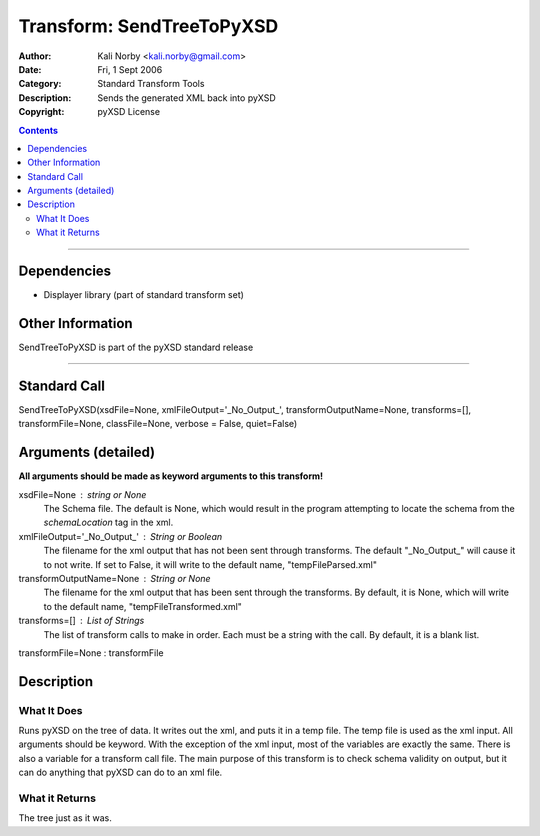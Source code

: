 ==========================
Transform: SendTreeToPyXSD
==========================

:Author: Kali Norby <kali.norby@gmail.com>
:Date: Fri, 1 Sept 2006
:Category: Standard Transform Tools
:Description: Sends the generated XML back into pyXSD
:Copyright: pyXSD License

.. contents::

------------------

Dependencies
============

- Displayer library (part of standard transform set)

Other Information
=================

SendTreeToPyXSD is part of the pyXSD standard release

-------------------

Standard Call
=============

SendTreeToPyXSD(xsdFile=None, xmlFileOutput='_No_Output_', transformOutputName=None, transforms=[], transformFile=None, classFile=None, verbose = False, quiet=False)

Arguments (detailed)
====================

**All arguments should be made as keyword arguments to this transform!**

xsdFile=None : string or None
    The Schema file. The default is None, which would result in the program attempting to locate the schema from the `schemaLocation` tag in the xml.
xmlFileOutput='_No_Output_' : String or Boolean
    The filename for the xml output that has not been sent through transforms. The default "_No_Output_" will cause it to not write. If set to False, it will write to the default name, "tempFileParsed.xml"
transformOutputName=None : String or None
    The filename for the xml output that has been sent through the transforms. By default, it is None, which will write to the default name, "tempFileTransformed.xml"
transforms=[] : List of Strings
    The list of transform calls to make in order. Each must be a string with the call. By default, it is a blank list.
transformFile=None : transformFile


Description
===========

What It Does
------------
Runs pyXSD on the tree of data. It writes out the xml, and puts it in a temp file.
The temp file is used as the xml input. All arguments should be keyword. With the exception
of the xml input, most of the variables are exactly the same. There is also a variable
for a transform call file. The main purpose of this transform is to check schema validity
on output, but it can do anything that pyXSD can do to an xml file.

What it Returns
---------------
The tree just as it was.
